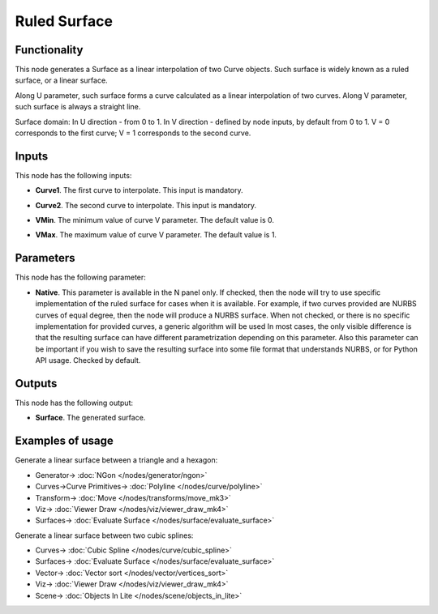 Ruled Surface
==============

.. image:: https://github.com/nortikin/sverchok/assets/14288520/bd6cfae6-1cdd-4e7f-a756-007da90b9d2d
  :target: https://github.com/nortikin/sverchok/assets/14288520/bd6cfae6-1cdd-4e7f-a756-007da90b9d2d

Functionality
-------------

This node generates a Surface as a linear interpolation of two Curve objects.
Such surface is widely known as a ruled surface, or a linear surface.

.. image:: https://github.com/nortikin/sverchok/assets/14288520/36c2a604-b6ac-4150-8c2f-114d09769df4
  :target: https://github.com/nortikin/sverchok/assets/14288520/36c2a604-b6ac-4150-8c2f-114d09769df4

Along U parameter, such surface forms a curve calculated as a linear interpolation of two curves.
Along V parameter, such surface is always a straight line.

Surface domain: In U direction - from 0 to 1. In V direction - defined by node inputs, by default from 0 to 1. V = 0 corresponds to the first curve; V = 1 corresponds to the second curve.

Inputs
------

This node has the following inputs:

* **Curve1**. The first curve to interpolate. This input is mandatory.
* **Curve2**. The second curve to interpolate. This input is mandatory.
* **VMin**. The minimum value of curve V parameter. The default value is 0.
* **VMax**. The maximum value of curve V parameter. The default value is 1.

    .. image:: https://github.com/nortikin/sverchok/assets/14288520/7727a740-a299-4a11-a8bd-ca504c4fedce
      :target: https://github.com/nortikin/sverchok/assets/14288520/7727a740-a299-4a11-a8bd-ca504c4fedce

Parameters
----------

This node has the following parameter:

* **Native**. This parameter is available in the N panel only. If checked, then
  the node will try to use specific implementation of the ruled surface for
  cases when it is available. For example, if two curves provided are NURBS
  curves of equal degree, then the node will produce a NURBS surface. When not
  checked, or there is no specific implementation for provided curves, a
  generic algorithm will be used In most cases, the only visible difference is
  that the resulting surface can have different parametrization depending on
  this parameter. Also this parameter can be important if you wish to save the
  resulting surface into some file format that understands NURBS, or for Python
  API usage. Checked by default.

    .. image:: https://github.com/nortikin/sverchok/assets/14288520/407888a3-296a-4ec0-9e4b-86e7cfe4f59e
      :target: https://github.com/nortikin/sverchok/assets/14288520/407888a3-296a-4ec0-9e4b-86e7cfe4f59e


Outputs
-------

This node has the following output:

* **Surface**. The generated surface.

Examples of usage
-----------------



Generate a linear surface between a triangle and a hexagon:

.. image:: https://github.com/nortikin/sverchok/assets/14288520/b3bb010e-617d-4fa6-97b5-dc690bc0f4d3
  :target: https://github.com/nortikin/sverchok/assets/14288520/b3bb010e-617d-4fa6-97b5-dc690bc0f4d3

* Generator-> :doc:`NGon </nodes/generator/ngon>`
* Curves->Curve Primitives-> :doc:`Polyline </nodes/curve/polyline>`
* Transform-> :doc:`Move </nodes/transforms/move_mk3>`
* Viz-> :doc:`Viewer Draw </nodes/viz/viewer_draw_mk4>`
* Surfaces-> :doc:`Evaluate Surface </nodes/surface/evaluate_surface>`

Generate a linear surface between two cubic splines:

.. image:: https://user-images.githubusercontent.com/284644/79353383-6cf1fc80-7f54-11ea-855b-ec782edf2c5f.png
  :target: https://user-images.githubusercontent.com/284644/79353383-6cf1fc80-7f54-11ea-855b-ec782edf2c5f.png

* Curves-> :doc:`Cubic Spline </nodes/curve/cubic_spline>`
* Surfaces-> :doc:`Evaluate Surface </nodes/surface/evaluate_surface>`
* Vector-> :doc:`Vector sort </nodes/vector/vertices_sort>`
* Viz-> :doc:`Viewer Draw </nodes/viz/viewer_draw_mk4>`
* Scene-> :doc:`Objects In Lite </nodes/scene/objects_in_lite>`